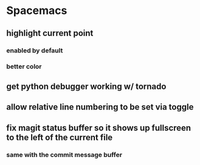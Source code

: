 * Spacemacs
** highlight current point
*** enabled by default
*** better color
** get python debugger working w/ tornado
** allow relative line numbering to be set via toggle
** fix magit status buffer so it shows up fullscreen to the left of the current file
*** same with the commit message buffer




